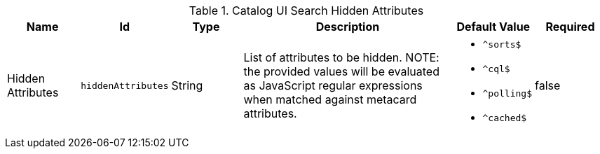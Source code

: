 :title: Catalog UI Search Hidden Attributes
:id: org.codice.ddf.catalog.ui.attribute.hidden
:type: table
:status: published
:application: ${ddf-ui}
:summary: Catalog UI Search Hidden Attributes.

.[[_org.codice.ddf.catalog.ui.attribute.hidden]] Catalog UI Search Hidden Attributes
[cols="1,1m,1,3,1m,1" options="header"]
|===

|Name
|Id
|Type
|Description
|Default Value
|Required

|Hidden Attributes
|hiddenAttributes
|String
|List of attributes to be hidden. NOTE: the provided values will be evaluated as JavaScript regular expressions when matched against metacard attributes.
a|* `^sorts$`
* `^cql$`
* `^polling$`
* `^cached$`
|false

|===
